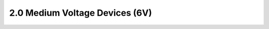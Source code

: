 2.0 Medium Voltage Devices (6V)
===============================

 .. csv-table::
    :file: tables_clear/2_Medium_Voltage_Devices6v.csv

